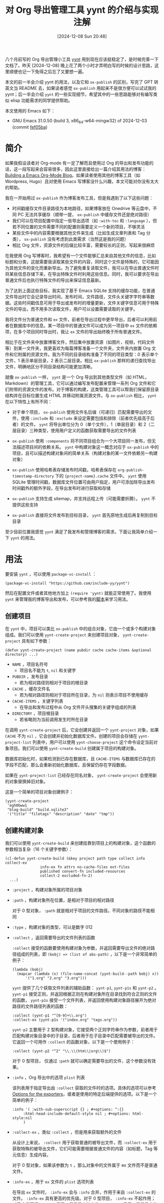 #+TITLE: 对 Org 导出管理工具 yynt 的介绍与实现注解
#+DATE: [2024-12-08 Sun 20:48]
#+FILETAGS: elisp
#+DESCRIPTION: 本文介绍了我实现的 Org 导出管理工具的用法和它的一些实现细节，可以看作简单的备忘笔记

#+begin_comment
[[https://www.pixiv.net/artworks/65431550][file:dev/0.png]]
#+end_comment

八个月前写的 Org 导出管理小工具 [[https://github.com/include-yy/yynt][yynt]] 用到现在应该挺稳定了，是时候完善一下文档了。昨天 [2024-12-08] 晚上花了两个小时才弄明白写的时候的设计思路，这里顺便也记一下免得之后忘了又要想一遍。

本文的前一半会介绍 yynt 的用法，以及它和 =ox-publish= 的区别，写完了 GPT 转英文当 README 去，如果读者感觉 =ox-publish= 用起来不是很方便可以试试我的 yynt；后一半会介绍 =yynt= 的一些实现细节，希望其中的一些思路能够对有编写类似 elisp 功能需求的同学提供帮助。

本文使用的 Emacs 如下：

- GNU Emacs 31.0.50 (build 3, x86_64-w64-mingw32) of 2024-12-03 (commit [[https://github.com/emacs-mirror/emacs/commit/fef05ba8f409738625167991e811c2ab50f5b047][fef05ba]])

* 简介

如果我假设读者对 Org-mode 有一定了解而且使用过 Org 的导出和发布功能的话，这一段写起来会容易很多，因此这里直接给出一篇介绍其用法的博客：[[https://taingram.org/blog/org-mode-blog.html][Building a Emacs Org-Mode Blog]]。如果读者使用其他的博客工具（如 Wordpress, Hugo）且对使用 Emacs 写博客没什么兴趣，本文可能对你没有太大的帮助。

我在一开始用过 =ox-publish= 作为博客发布工具，但是我遇到了以下这些问题：

- 时间戳缓存文件目录路径为本地路径，如果博客放在 Onedrive 等云盘中，不同 PC 无法共享缓存（顺带一提， =ox-publish= 中缓存文件还是绝对路径）
- 我们可以在项目配置中指定一些导出选项（如 =:with-toc= 和 =:language= ），但若不同位置的文件需要不同的配置则需要定义一个新的项目，不够灵活
- 某些文件中的内容需要根据其他文件来生成（比如生成文章列表和 Tag 分类）， =ox-publish= 没有考虑到此类需求（当然这是我的问题）
- 相比 Org 文件，资源文件的后缀比较丰富，需要较长的正则，写起来很麻烦

在我使用 Org 写博客时，我希望有一个文件能够汇总来自其他文件的信息，比如标题和分类，这就需要我读取某些文件的内容，同时这个文件是特殊的，它可能因为其他文件的变化而重新导出。为了避免重复读取文件，我可以在导出普通文件时将某些信息存储下来，在导出特殊文件时利用这些信息。同时，我可以要求在导出普通文件后也执行特殊文件的导出来保证信息最新。

为了达到上面这些目标，我实现了基于 Emacs SQLite 支持的缓存功能，在普通文件导出时它会记录导出时间，发布时间，文件路径，文件头关键字字符串等数据。这些时间戳信息可用于导出或发布时的增量更新，文件关键字信息可用于特殊文件的导出，而不用多次读取文件，用户可以设置需要读取的关键字。

我将文件分为普通文件和 =ex= 文件，前者在导出过程中更早导出，后者可以利用前者在数据库中的信息。某一项目中的普通文件可以成为另一项目中 =ex= 文件的依赖项，在多个项目同时导出时，我让 =ex= 文件的导出始终晚于所有普通文件。

相比于在文件夹中放置博客文件，然后集中放置资源（如图片，视频，代码文件等）到某一文件夹，我更喜欢为每篇博客准备一个文件夹，文件夹内放置 Org 文件和它附属的资源文件。我为不同的目录结构准备了不同的项目类型：0 表示单个文件，1 表示单层目录，2 表示二层目录。相比 =ox-publish= 那样的递归查找导出文件，明确地区分不同目录结构可能更加清晰。

就像 =ox-publish= 一样， =yynt= 是一个 Org 导出到其他类型文件（如 HTML，Markdown）的管理工具，它可以通过编写发布配置来管理一系列 Org 文件和它们附带的资源文件的发布。对于博客的构建，这类管理工具可以帮我们保留原目录结构并在目标位置生成 HTML 并移动附属资源文件。与 =ox-publish= 相比， =yynt= 在以下特性上有所不同：

- 对于单个项目， =ox-publish= 使用文件名后缀（可递归）匹配需要导出的文件，使用 =:include= 和 =:exclude= 来设定需要包括和排除（前者优先级高于后者）的文件。 =yynt= 将导出单位分为 0（单个文件），1（单层目录）和 2（二层目录）三种类型，使用用户定义的函数获取需要导出的文件列表

- =ox-publish= 使用 =:components= 将不同项目组合为一个大项目同一发布，但无法描述项目间的依赖关系。 =yynt= 中构建对象这一概念对应于 =ox-publish= 中的项目，且可以描述构建对象间的简单关系（构建对象的某一文件依赖另一构建对象）

- =ox-publish= 使用哈希表存储发布时间戳，哈希表保存在 =org-publish-timestamp-directory= 下的 ={project-name}.cache= 文件中。 =yynt= 使用 SQLite 管理时间戳，数据库文件位置可由用户指定，用户可添加除导出发布时间戳外的额外字段，在导出发布时进行获取和存储

- =ox-publish= 支持生成 sitemap，并支持远程上传（可能需要折腾）。 =yynt= 不提供这些支持

- =ox-publish= 直接将文件发布到目标目录， =yynt= 首先原地生成后再复制到目标目录

至少目前位置我感觉 =yynt= 满足了我发布和管理博客的需求。下面让我简单介绍一下 =yynt= 的用法。

* 用法

要安装 =yynt= ，可以使用 =package-vc-install= ：

#+begin_src elisp
(package-vc-install "https://github.com/include-yy/yynt")
#+end_src

然后在配置文件或者其他地方加上 =(require 'yynt)= 就能正常使用了。我使用 =yynt= 来管理我的博客导出和发布，可以参考我的[[https://github.com/include-yy/egh0bww1/blob/master/yy.el][脚本]]来学习用法。

** 创建项目

在 =yynt= 中，项目可以类比 =ox-publish= 中的组合对象，它由一个或多个构建对象组成。我们可以使用 =yynt-create-project= 来创建项目对象， =yynt-create-project= 具有如下参数：

#+begin_src elisp
  (defun yynt-create-project (name pubdir cache cache-items &optional directory) ...)
#+end_src

- =NAME= ，项目名符号
  - 项目名不能为 =t=, =nil= 和关键字
- =PUBDIR= ，发布目录
  - 若为相对路径则相对于项目的根目录
- =CACHE= ，缓存文件名
  - 若为相对路径则相对于项目所在目录，为 =nil= 则表示项目不使用缓存
- =CACHE-ITEMS= ，关键字列表
  - 在导出和发布过程中从 Org 文件开头搜集的关键字组成的列表
- =DIRECTORY= ，项目根目录
  - 若省略则为当前调用发生时所在目录

在调用 =yynt-create-project= 后，它会创建并返回一个 =yynt-project= 对象，如果 =CACHE= 不为 =nil= ，它会创建并初始化数据库文件。创建的项目会存储在 =yynt-project-list= 列表中，用户可以使用 =yynt-choose-project= 这个命令设定当前对象项目。我们可以使用 =yynt-create-build= 创建属于项目的构建对象。

数据库初始化时，如果检测到已存在数据库，且 =CACHE-ITEMS= 与数据库已存在的字段不匹配，那么会重新初始化数据库，且保留仍存在字段数据。

如果在 =yynt-project-list= 已经存在同名对象， =yynt-create-project= 会使用新的对象替换掉旧对象。

这是一个简单的项目对象创建例子：

#+begin_src elisp
  (yynt-create-project
   'egh0bww1
   "blog-build" "build.sqlite3"
   '("title" "filetags" "description" "date" "tmp"))
#+end_src

** 创建构建对象

我们可以使用 =yynt-create-build= 来创建挂靠到项目上的构建对象，这个函数的参数相当复杂（16 个关键字参数）：

#+begin_src elisp
  (cl-defun yynt-create-build (&key project path type collect info collect-ex
  				  info-ex fn attrs no-cache-files ext-files
  				  published convert-fn included-resources
  				  collect-2 excluded-fn-2)
    ...)
#+end_src

- =:project= ，构建对象所属的项目对象
- =:path= ，构建对象所在位置，是相对于项目的相对路径

  对于 0 型对象， =:path= 就是相对于项目的文件路径。不同对象的路径不能相同
- =:type= ，构建对象的类型，可以是数字 012
- =:collect= ，返回需要导出的文件列表的函数

  =:collect= 接受的函数要使用构建对象为参数，并返回需要导出文件的绝对路径组成的列表，即 =(bobj) => (list of abs-path)= ，以下是一个非常简单的例子：

  #+begin_src elisp
    (lambda (bobj)
      (mapcar (lambda (x) (file-name-concat (yynt-build--path bobj) x))
    	  '("1.org" "2.org" "3.org")))
  #+end_src

  =yynt= 提供了几个获取文件列表的辅助函数： =yynt-p1=, =yynt-p1s= 和 =yynt-p2= 。 =yynt-p1= 接受正则，并返回根据正则在构建对象所在目录找到符合正则的文件的函数， =yynt-p1s= 接受一个文件列表，并返回使用构建对象路径展开为绝对路径的文件路径列表的函数：

  #+begin_src elisp
    :collect (yynt-p1 "^[0-9]+\\.org")
    :collect-ex (yynt-p1s '("index.org" "tags.org"))
  #+end_src

  =yynt-p2= 主要用于 2 型构建对象，它接受两个正则字符串作为参数，前者用于匹配构建对象目录中的子目录，后者用于在子目录中匹配需要被导出的文件。它返回一个可用作 =:collect= 的函数对象，以下是一个使用例子：

  #+begin_src elisp
    :collect (yynt-p2 "^2" "\\.\\(htm\\|org\\)$")
  #+end_src

  对于 0 型项目， 仅通过 =:path= 就可以确定需要导出的文件，这个参数没有效果。

- =:info= ，Org 导出中的选项 =plist= 列表

  该列表用于指定导出由 =:collect= 获取的文件时的选项。具体的选项可以参考 [[https://orgmode.org/manual/Publishing-options.html][Options for the exporters]]，或者是使用的特定后端提供的选项。以下是一个简单的例子：
  #+begin_src elisp
    :info '( :with-sub-superscript {} ; #+options: ^:{}
    	 :html-head-include-default-style nil ; #+options: html-style:nil
    	 )
  #+end_src
- =:collect-ex= ，类似 =:collect= ，但是用来获取额外的文件

  从设计上来说， =:collect= 用于获取普通的被导出文件，而 =:collect-ex= 用于获取特殊的被导出文件，它们可能需要根据普通文件的内容（如标题，Tag 等元信息）生成内容。

  对于 0 型对象，如果该参数为 =t= ，那么对象中的文件属于 ex 文件而不是普通文件。
- =:info-ex= ，用于 =ex= 文件的 =plist= 选项列表

  在导出 =ex= 文件时， =:info-ex= 会与 =:info= 合并，作用于来自 =:collect-ex= 的文件。 =:info-ex= 具有更高的优先级。对于 0 型项目， =:info-ex= 不起作用；对于 2 型项目， =:info= 用于二层目录内的文件， =:info-ex= 用于一层目录内的文件。

- =:fn= ，导出函数

  =:fn= 接受一个函数，该函数有导出选项 =plist= ，输入文件绝对路径 =in= 和输出文件绝对路径 =out= 三个参数，它会导出当前 buffer 并输出结果到输出文件路径，若函数不引发错误则认为导出成功。

  Org 的各导出后端都定义了导出功能，我们可以调用统一导出函数 =org-export-to-file= ，它会将当前 buffer 导出并保存在指定的文件，以下是 =org-export-to-file= 调用例子和一个可以作为 =:fn= 参数的示例函数：

  #+begin_src elisp
    (org-export-to-file 'html "index.html"
      nil nil nil nil plist)

    (defun yynt/yy-fn (plist in out)
      (if (string-match-p "\\.org$" in)
          (let ((default-directory (file-name-directory in))
    	    (org-export-coding-system org-w3ctr-coding-system)
    	    (org-export-use-babel org-w3ctr-use-babel))
    	(org-export-to-file 'w3ctr out
    	  nil nil nil nil plist))
        t))
  #+end_src

- =:attrs= ，导出文件时需要从文件中提取的关键字列表 =CACHE-ITEMS= 列表

  在导出时， =yynt= 会收集 Org 文件开头的关键字信息，具体的关键字选取与项目的 =CACHE-ITEMS= 成员有关，比如 =title=, =filetags=, =description=, =date= 等等。我们可以通过 =:attrs= 指定需要获取的关键字，这些关键字必须属于项目的 =CACHE-ITEMS= 。以下是一个博客头例子：

  #+begin_src org
    ,#+TITLE: 对 Org 导出管理工具 yynt 的介绍与实现注解
    ,#+DATE: [2024-12-08 Sun 20:48]
    ,#+FILETAGS: elisp
    ,#+DESCRIPTION: 本文介绍了我实现的 Org 导出管理工具
  #+end_src

- =:no-cache-files= ，不导出的文件列表，为相对于构建对象的相对路径

  我们可以通过 =:no-cache-files= 指定无需缓存的文件，这意味着这些文件的导出与发布信息不会记录在数据库中，数据库不会存储和它们相关的任何信息，包括 =:attrs= 。

  一般来说这一选项仅用于来自 =:collect-ex= 的文件。对于 0 型项目，指定该选项为 =t= 表示文件不会被缓存。

- =:ext-files= ，依赖该项目的外部文件，为相对于项目的相对路径

  =:ext-files= 可以指定构建对象外的依赖该项目内容的文件。当某个构建对象被导出或发布时，其外部文件也会被导出或发布，但不包括外部文件所在的构建对象。

  当某一文件依赖另一项目的一些信息（如数据库中的元信息）时，这一参数能够实现文件在另一项目更新时自动更新导出或发布。

- =:published= ，构建对象是否发布，默认为 =nil= ，即不发布

- =:convert-fn= ，转换输入文件路径为输出文件路径的函数

  以下是一个可能的实现：
  #+begin_src elisp
  (defun yynt/yy-convert-fn (file)
    (if (string= "org" (file-name-extension file))
        (file-name-with-extension file "html")
      file))
  #+end_src

- =:included-resources= ，构建对象包含的资源，可以是文件和目录路径

  对于 12 型对象，这些资源路径相对于构建对象；对于 0 型对象，它们相对于项目根目录。
- =:collect-2= ，返回构建对象中需要导出的子目录绝对路径列表的函数

  这个函数主要为 2 型构建对象的发布服务，0 型和 1 型不会使用它们。 =:collect-2= 接受一个函数，该函数接受构建对象为参数，并返回 2 型项目中所有需要导出的子目录绝对路径组成的列表。 =yynt= 提供的 =yynt-c2= 可以用于这个目的，它接受一个正则来返回匹配构建对象根目录下满足条件的子目录的函数：

  #+begin_src elisp
    :collect-2 (yynt-c2 "^2")
  #+end_src

- =:excluded-fn-2= ，一个函数，接受 2 型构建对象和其子目录作为参数，返回判断子目录中的文件和文件夹是否需要在发布中排除的谓词函数

  该函数的子目录参数为相对于构建对象根目录的路径。谓词函数接受子目录中文件相对于子目录的路径作为参数，若返回 =t= 说明该文件需要在发布时被排除，否则应该移动到发布位置。下面是一个解释性的例子：
  #+begin_src elisp
    (lambda (_bobj subdir)
      (cond
       ;; in subdirectory path1
       ((string= subdir path1)
        ;; pred that exclude all org file
        (lambda (filename)
          (string-match-p "\\.org$" filename)))
       ((string= subdir path2)
        ;; pred that exclude all png file
        (lambda (filename)
          (string-match-p "\\.png" filename)))
       ((string= subdir path2) pred2)
       ...
       ;; exclude no file
       (t (lambda (_f) nil))))
  #+end_src
  一句话来说， =:excluded-fn-2= 可以用来判断 2 型项目中各子目录中哪些文件不需要发布。 =yynt= 提供了一个辅助函数 =yynt-e2= ，它接受一个正则，它所生成的函数会排除掉所有子目录中满足正则条件的文件：

  #+begin_src elisp
    :excluded-fn-2 (yynt-e2 "\\(dev\\)\\|\\(\\.org$\\)")
  #+end_src

这是一些来自我配置文件的例子：

#+begin_src elisp
  ;; type 0
  (yynt-create-build
   :project yynt/yy-project
   :path "index.org" :type 0
   :collect-ex t
   :fn #'yynt/yy-fn
   :no-cache-files t
   :published t
   :convert-fn #'yynt/yy-convert-fn
   :included-resources '("assets")
   :info (yynt-combine-plists
  	yynt/yy-common-plist
  	'( :section-numbers nil
  	   :html-preamble nil
  	   :html-zeroth-section-tocname nil)))
  ;; type 1
  (yynt-create-build
   :project yynt/yy-project
   :path "projecteuler" :type 1
   :collect (yynt-p1 "^[0-9]+\\.org")
   :collect-ex (yynt-p1s '("index.org"))
   :fn #'yynt/yy-fn
   :attrs '("description" "filetags" "date")
   :no-cache-files '("index.org")
   :published t
   :convert-fn #'yynt/yy-convert-fn
   :included-resources '("res")
   :info (yynt-combine-plists
  	yynt/yy-common-plist
  	'( :html-zeroth-section-tocname nil
  	   :author "include-yy"
  	   :html-link-left "../index.html"
  	   :html-link-lname "HOME"
  	   :html-link-right "./index.html"
  	   :html-link-rname "SUM"))
   :info-ex '( :html-link-lname "HOME"
  	     :html-link-left "../index.html"
  	     :html-link-right ""
  	     :html-link-rname ""
  	     ))
  ;; type 2
  (yynt-create-build
   :project yynt/yy-project
   :path "posts" :type 2
   :collect (yynt-p2 "^2" "\\.\\(htm\\|org\\)$")
   :collect-ex (yynt-p1s '("index.org" "tags.org"))
   :fn #'yynt/yy-fn
   :no-cache-files '("index.org" "tags.org")
   :ext-files '("index.org" "rss.xml")
   :attrs '("title" "filetags" "description")
   :published t
   :convert-fn #'yynt/yy-convert-fn
   :collect-2 (yynt-c2 "^2")
   :excluded-fn-2 (yynt-e2 "\\(dev\\)\\|\\(\\.org$\\)")
   :info (yynt-combine-plists
  	yynt/yy-common-plist
  	'(:author "include-yy"))
   :info-ex '( :html-preamble nil
  	     :section-numbers nil
  	     :html-zeroth-section-tocname nil))
#+end_src

** 导出与发布

在完成一篇博客或编写过程中想要预览当前成果时，我们可以在博客所在 buffer 中使用 =yynt-export-file= 命令，它会导出当前 buffer 所在文件，并更新必要的特殊文件和外部文件。如果我们想要导出某个构建对象则可以使用 =yynt-export-build= 命令，它会根据 =yynt-current-project= 弹出 minibuffer 来让我们选择构建对象（ =*t*= 是特殊的，它表示构建整个项目中的构建对象）。如果我们仅想要构建当前文件，可以使用 =yynt-export-current-buffer= ，它不考虑任何依赖关系。

在我们想要发布一篇博客时， =yynt-publish-file= 命令可以在考虑依赖的情况下发布当前文件以及依赖该文件的问题，比如附属资源， =ex= 文件和外部文件。我们可以使用 =yynt-publish-build= 来发布某个构建对象。由于 =yynt= 缓存了时间戳等信息，导出和发布操作都是增量的。

在进行导出时， =yynt= 会首先导出各项目的普通文件，接着导出 =ex= 文件，最后是 =external= 文件，这样可以保证 =ex= 或 =external= 文件在获取数据库信息时数据库是最新的。

=yynt= 在导出和发布时将日志信息输出到 =*yynt*= buffer，我们可以通过 =yynt-logger= 命令查看它的输出。

** 利用缓存数据库

数据库中的表名为 =YYNT=, 它的结构如下：

#+begin_src text
;; The database has the following format:
;; | path | fixed_field | ... | attrs | ... |
#+end_src

其中 =path= 是文件相对于项目根目录的路径， =fiexed_field= 为 =yynt-project-fixed_fields= 中的字段，即 =file_name=, =build_name=, =ex=, =export_time= 和 =publish_time= 。其中：

- =file_name= 是文件名，无任何路径前缀
- =build_name= 是文件所属的构建对象名
- =ex= 标记文件是否是特殊文件。1 是 0 非
- =export_time= 和 =publish_time= 分别记录导出和发布时间

=attrs= 来自项目的 =CACHE-ITEMS= ，为用户自定义的从 Org 文件头获取的关键字信息。
=yynt= 提供了 =yynt-select= 和 =yynt-select*= 两个函数来读取数据库，前者需要指定项目对象和上下文等信息，后者仅需指定查询语句，由于 =yynt-export/publish-file/object= 系列函数会确保数据库上下文，使用后者要方便的多。以下是简单使用例子：

#+begin_src elisp
  (yynt-select* "\
  SELECT path, title FROM YYNT WHERE
  build_name='posts' AND ex='0' AND file_name LIKE 'index%'
  ORDER BY path DESC
  LIMIT ?" (list (or limit 100000)))
#+end_src

使用这些获取到的数据行，我们可以进一步生成 Org 或 HTML 代码。我们可以使用 Org 的宏来实现在导出时插入内容（宏需要返回插入内容字符串，具体可以参考 [[https://orgmode.org/manual/Macro-Replacement.html][Macro Replacement]]）：

#+begin_src org
  # define macro
  ,#+MACRO: foo (eval "hello")
  # use macro
  {{{foo}}}
#+end_src

我们可以使用 =yynt-delete-missing-cache= 来删除当前项目的数据库中对应文件不存在的条目。

* 实现

这一部分可能比较琐碎，只是留个记录防止自己忘了。此处使用来自 [[https://github.com/include-yy/yynt/tree/54ab1b333344af9e318e6a48806e0225e2a773cc][54ab1b3]] 的代码。

要判断文件是否属于某个项目，我采取的办法是文件是否位于某个项目目录之内，使用 =file-in-directory-p= 可以完成该任务，但是这个函数的效率不高。在 yynt.el 的 232 行，我将这个功能实现为判断项目路径是否为文件路径的从开头开始匹配的字串。由于这个实现的效率足够高，我在 24 年 5 月末 6 月初实现 =yynt-get-file-project-basename= 时，直接在函数内部使用了 =yynt--in-project-p= ，而不是假设文件属于项目。原本 =yynt-get-file-project-basename= 应该分为内部版本和外部版本，内部版本不做参数检查。

在数据库读写操作中，我定义了一个宏 =yynt-with-sqlite= ，它类似于 =with-current-buffer= 等宏，提供一个数据库环境，在开头打开数据库然后在末尾关闭，还使用了 =unwind-protect= 来确定数据库能够关闭。如果一直打开某个数据库可能会导致 OneDrive 或其他云盘无法同步数据库文件。及时释放资源也是比较好的实践。

我在 6 月份注释掉了 =yynt-execute= ，可能是因为不按照 =yynt= 内部写好的方式操控数据库容易破坏数据，如果我们想要用它可以从 yynt.el 的 388 行找到他的定义。

=yynt-select= 太难用，由于导出和发布时数据库处于打开状态，若我们在文件导出时需要进行查询，此时已经有了数据库环境。我添加了 =yynt-select*= 来更方便地进行查询。

在 =yynt-build= 对象中， =name= 并不在 =yynt-create-build= 的参数列表中，但它是 =yynt-build= 对象的成员。它在 =yynt-create-build= 中被初始化为构建对象相对于项目的路径。这个 =name= 可以用于从数据库中筛选属于某个构建对象的文件。

对于 0 型对象，由于它没有自己的根目录（毕竟 =:path= 只能指定文件），它的 =:included-resources= 资源的路径是相对于项目根目录的，具体可以参考 yynt.el 的 597 行。在 611 行， =yynt-create-build= 会检查构建对象的所有资源是否真实存在。

对于 2 型对象， =:collect= 用于获取二层目录中的 Org 文件，而 =:collect-ex= 用于获取一层目录中的 Org 文件。一层可能有一些普通的文件（它们不依赖其他文件的内容），但是 yynt 仍认为它们是特殊的，毕竟由 =:collect-ex= 负责收集。也许我们可以使用 =:collect= 来收集这些文件，但是如果 =:info= 中含有路径相关的选项这样可能会导致错误。也许我需要为 2 型对象添加 =:collect-1= 参数来专门获取一层目录中的普通文件，以及添加 =:info-1= 和 =:info= 合并得到可用于它们的选项。不过我目前的博客没有这个需求，在 2 型构建对象中的一层目录的 Org 文件都是特殊文件。有需要的时候可以考虑添加 =:collect-1= 和 =:info-1= ，但这也会使 =yynt-create-build= 的参数列表更加复杂。

yynt 会收集 Org 文件的前 =yynt--keywords-extract-bound= 范围内的关键字，这个值当前是 2048。

在构建实践比较中，如果数据库中没有这一数据则会与 2000 年 1 月 1 日零点比较，毕竟当前时间不可能早于它了。它出现在 1059 行（ =yynt--publish-attach-file-cached= ）和 836 行（ =yynt--do-export= ）。

在 782 行到 804 行定义了一些 getter 和调用对象中的函数成员的辅助函数，如果我用 EIEIO 似乎可以定义一些方法而不是使用 =define-inline= 。

调用构建对象的导出函数时（806 行），我在外面包了一层 =condition-case-unless-debug= ，如果导出函数引发错误那么它会捕获掉不影响其他文件的导出。我们可以用 =toggle-debug-on-error= 来取消这个错误捕获。

* 后记

目前 yynt 应该是稳定下来了，希望 Emacs 和 Org 不要有什么大的变化，免得我还得改。

#+begin_comment
| [[https://www.pixiv.net/artworks/72278307][file:dev/p1.jpg]] | [[https://www.pixiv.net/artworks/89840862][file:dev/p2.jpg]] | [[https://www.pixiv.net/artworks/76399455][file:dev/p3.jpg]] |
| [[https://www.pixiv.net/artworks/109465987][file:dev/p4.jpg]] | [[https://www.pixiv.net/artworks/75179139][file:dev/p5.jpg]] | [[https://www.pixiv.net/artworks/64726955][file:dev/p9.jpg]] |
| [[https://www.pixiv.net/artworks/58204212][file:dev/p7.jpg]] | [[https://www.pixiv.net/artworks/92161925][file:dev/p8.jpg]] | [[https://www.pixiv.net/artworks/40172209][file:dev/p6.jpg]] |

| [[https://www.pixiv.net/artworks/113874171][file:dev/p10.jpg]] | [[https://www.pixiv.net/artworks/85611190][file:dev/p11.jpg]] | [[https://www.pixiv.net/artworks/60566361][file:dev/p16.jpg]] |
| [[https://www.pixiv.net/artworks/77131067][file:dev/p13.jpg]] | [[https://www.pixiv.net/artworks/45337195][file:dev/p17.jpg]] | [[https://www.pixiv.net/artworks/113403063][file:dev/p15.jpg]] |
| [[https://www.pixiv.net/artworks/83692208][file:dev/p12.jpg]] | [[https://www.pixiv.net/artworks/66551452][file:dev/p14.jpg]] | [[https://www.pixiv.net/artworks/55446148][file:dev/p18.jpg]] |
| [[https://www.pixiv.net/artworks/36889784][file:dev/p19.jpg]] | [[https://www.pixiv.net/artworks/56707447][file:dev/p20.jpg]] | [[https://www.pixiv.net/artworks/88078117][file:dev/p21.jpg]] |
#+end_comment
